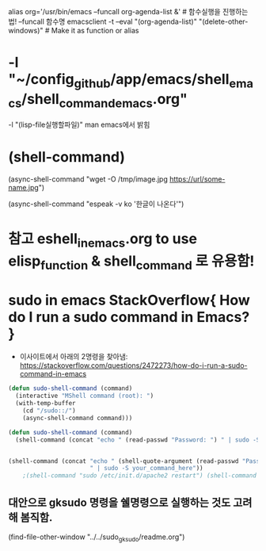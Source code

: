 


alias org='/usr/bin/emacs --funcall org-agenda-list &' # 함수실행을 진행하는 법! --funcall 함수명
emacsclient -t --eval "(org-agenda-list)" "(delete-other-windows)" # Make it as function or alias


* -l "~/config_github/app/emacs/shell_emacs/shell_command_emacs.org" 
  -l "(lisp-file실행할파일)" man emacs에서 밝힘





* (shell-command)


(async-shell-command "wget -O /tmp/image.jpg https://url/some-name.jpg")

(async-shell-command "espeak -v ko '한글이 나온다'")


* 참고 eshell_in_emacs.org to use elisp_function & shell_command 로 유용함!

* sudo in emacs StackOverflow{ How do I run a sudo command in Emacs? }
- 이사이트에서 아래의 2명령을 찾아냄: https://stackoverflow.com/questions/2472273/how-do-i-run-a-sudo-command-in-emacs 

#+BEGIN_SRC emacs-lisp
(defun sudo-shell-command (command)
  (interactive "MShell command (root): ")
  (with-temp-buffer
    (cd "/sudo::/")
    (async-shell-command command)))

(defun sudo-shell-command (command)
  (shell-command (concat "echo " (read-passwd "Password: ") " | sudo -S " command)))


(shell-command (concat "echo " (shell-quote-argument (read-passwd "Password? "))
                       " | sudo -S your_command_here"))
	;(shell-command "sudo /etc/init.d/apache2 restart") (shell-command "echo password | sudo -S /etc/init.d/apache2 restart")
#+END_SRC


** 대안으로 gksudo 명령을 쉘명령으로 실행하는 것도 고려해 봄직함.
    (find-file-other-window "../../sudo_gksudo/readme.org")
